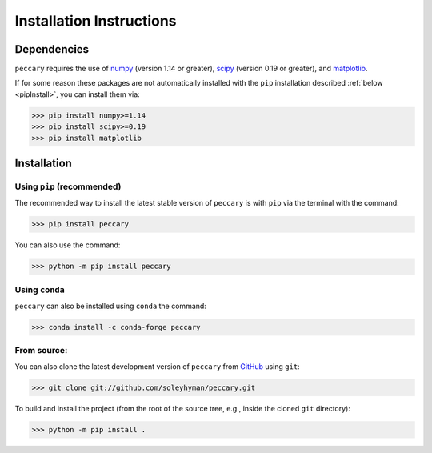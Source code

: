 .. _installation:

Installation Instructions
=========================


Dependencies
------------

``peccary`` requires the use of 
`numpy <https://numpy.org/>`__ (version 1.14 or greater),
`scipy <https://scipy.org/>`__ (version 0.19 or greater), 
and `matplotlib <https://matplotlib.org/>`__.

If for some reason these packages are not automatically installed 
with the ``pip`` installation described :ref:`below <pipInstall>`,
you can install them via:
    
>>> pip install numpy>=1.14
>>> pip install scipy>=0.19
>>> pip install matplotlib

Installation
------------

.. _pipInstall:

Using ``pip`` (recommended)
:::::::::::::::::::::::::::

The recommended way to install the latest stable version of ``peccary`` 
is with ``pip`` via the terminal with the command:

>>> pip install peccary

You can also use the command:

>>> python -m pip install peccary


.. _condaInstall:

Using ``conda``
:::::::::::::::::::::::::::

``peccary`` can also be installed using ``conda`` the command:

>>> conda install -c conda-forge peccary


.. _gitInstall:

From source: 
::::::::::::
You can also clone the latest development version of ``peccary`` from 
`GitHub <https://github.com/>`_ using ``git``:

>>> git clone git://github.com/soleyhyman/peccary.git

To build and install the project (from the root of the source tree, e.g., inside
the cloned ``git`` directory):

>>> python -m pip install .